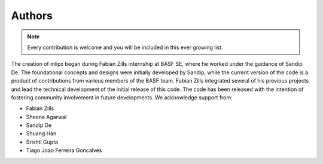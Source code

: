 Authors
=======
.. note::

    Every contribution is welcome and you will be included in this ever growing list.

The creation of mlipx began during Fabian Zills internship at BASF SE, where he worked under the guidance of Sandip De. The foundational concepts and designs were initially developed by Sandip, while the current version of the code is a product of contributions from various members of the BASF team. Fabian Zills integrated several of his previous projects and lead the technical development of the initial release of this code. The code has been released with the intention of fostering community involvement in future developments.  We acknowledge support from:

- Fabian Zills
- Sheena Agarwal
- Sandip De
- Shuang Han
- Srishti Gupta
- Tiago Joao Ferreira Goncalves
